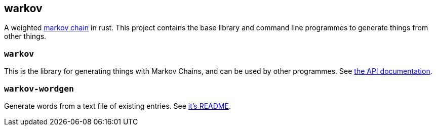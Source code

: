 == warkov

A weighted link:https://en.wikipedia.org/wiki/Markov_chain[markov chain] in rust. This project contains the base library and command line programmes to generate things from other things.

=== `warkov`

This is the library for generating things with Markov Chains, and can be used by other programmes. See link:target/doc/warkov/index.html[the API documentation].

=== `warkov-wordgen`

Generate words from a text file of existing entries. See link:warkov-wordgen/README.adoc[it's README].
